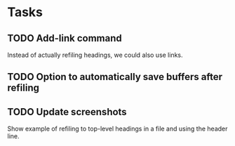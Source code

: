 * Tasks

** TODO Add-link command

Instead of actually refiling headings, we could also use links.

** TODO Option to automatically save buffers after refiling

** TODO Update screenshots

Show example of refiling to top-level headings in a file and using the header line.
